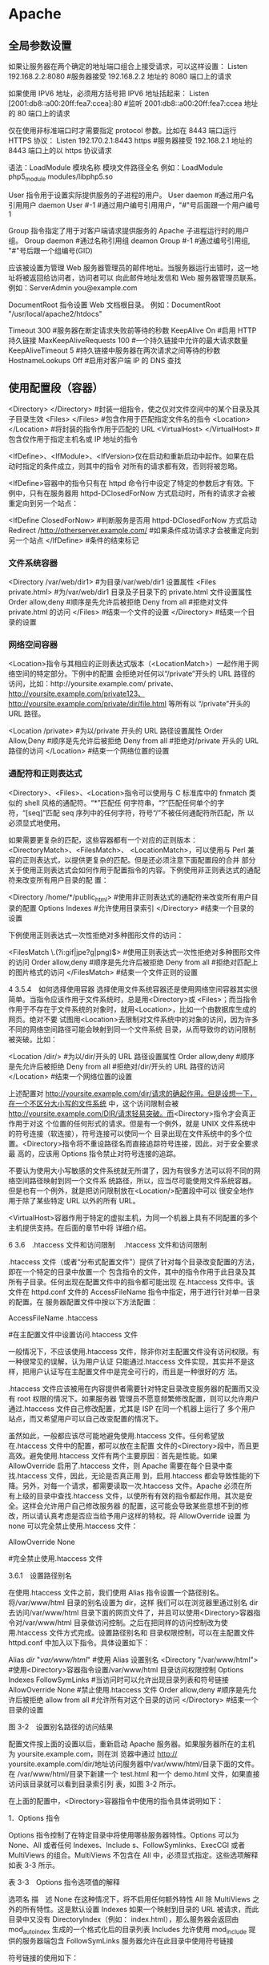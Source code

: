 * Apache 
** 全局参数设置 
    如果让服务器在两个确定的地址端口组合上接受请求，可以这样设置：
    Listen 192.168.2.2:8080                         #服务器接受 192.168.2.2 地址的 8080 端口上的请求

    如果使用 IPV6 地址，必须用方括号把 IPV6 地址括起来：
    Listen [2001:db8::a00:20ff:fea7:ccea]:80        #监听 2001:db8::a00:20ff:fea7:ccea 地址的 80 端口上的请求

    仅在使用非标准端口时才需要指定 protocol 参数。比如在 8443 端口运行 HTTPS 协议：
    Listen 192.170.2.1:8443 https                   #服务器接受 192.168.2.1 地址的 8443 端口上的以 https 协议请求
    
    语法：LoadModule  模块名称     模块文件路径全名
    例如：LoadModule  php5_module  modules/libphp5.so

User 指令用于设置实际提供服务的子进程的用户。
User daemon                     #通过用户名引用用户 daemon
User #-1                        #通过用户编号引用用户，"#"号后面跟一个用户编号 1

Group 指令指定了用于对客户端请求提供服务的 Apache 子进程运行时的用户组。
Group daemon                    #通过名称引用组 deamon
Group #-1                       #通过编号引用组, "#"号后跟一个组编号(GID)

应该被设置为管理 Web 服务器管理员的邮件地址。当服务器运行出错时，这一地址将被返回给访问者，访问者可以
向此邮件地址发信和 Web 服务器管理员联系。
例如：ServerAdmin  you@example.com

DocumentRoot 指令设置 Web 文档根目录。
例如：DocumentRoot  "/usr/local/apache2/htdocs"

Timeout 300                                     #服务器在断定请求失败前等待的秒数
KeepAlive On                                    #启用 HTTP 持久链接
MaxKeepAliveRequests 100                        #一个持久链接中允许的最大请求数量
KeepAliveTimeout 5                              #持久链接中服务器在两次请求之间等待的秒数
HostnameLookups Off                             #启用对客户端 IP 的 DNS 查找

** 使用配置段（容器） 
    <Directory> </Directory>                    #封装一组指令，使之仅对文件空间中的某个目录及其子目录生效
    <Files> </Files>                            #包含作用于匹配指定文件名的指令
    <Location> </Location>                      #将封装的指令作用于匹配的 URL
    <VirtualHost> </VirtualHost>                        #包含仅作用于指定主机名或 IP 地址的指令

    <IfDefine>、<IfModule>、<IfVersion>仅在启动和重新启动中起作。如果在启动时指定的条件成立，则其中的指令
    对所有的请求都有效，否则将被忽略。


<IfDefine>容器中的指令只有在 httpd 命令行中设定了特定的参数后才有效。下例中，只有在服务器用
httpd-DClosedForNow 方式启动时，所有的请求才会被重定向到另一个站点：

<IfDefine ClosedForNow>                                   #判断服务是否用 httpd-DClosedForNow 方式启动
          Redirect  /http://otherserver.example.com/    #如果条件成功请求才会被重定向到另一个站点
</IfDefine>                                               #条件的结束标记
*** 文件系统容器 
    <Directory /var/web/dir1>                 #为目录/var/web/dir1 设置属性
         <Files private.html>            #为/var/web/dir1 目录及子目录下的 private.html 文件设置属性
                 Order allow,deny      #顺序是先允许后被拒绝
                 Deny from all         #拒绝对文件 private.html 的访问
         </Files>                        #结束一个文件的设置
    </Directory>                              #结束一个目录的设置

*** 网络空间容器 
     <Location>指令与其相应的正则表达式版本（<LocationMatch>）一起作用于网络空间的特定部分。下例中的配置
会拒绝对任何以“/private”开头的 URL 路径的访问，比如：http://yoursite.example.com/ private、
http://yoursite.example.com/private123、http://yoursite.example.com/private/dir/file.html 等所有以
“/private”开头的 URL 路径。


<Location /private>                       #为以/private 开头的 URL 路径设置属性
          Order Allow,Deny              #顺序是先允许后被拒绝
          Deny from all                 #拒绝对/private 开头的 URL 路径的访问
</Location>                               #结束一个网络位置的设置

*** 通配符和正则表达式 
     <Directory>、<Files>、<Location>指令可以使用与 C 标准库中的 fnmatch 类似的 shell 风格的通配符。“*”匹配任
何字符串，“?”匹配任何单个的字符，“[seq]”匹配 seq 序列中的任何字符，符号“/”不被任何通配符所匹配，所
以必须显式地使用。

如果需要更复杂的匹配，这些容器都有一个对应的正则版本：<DirectoryMatch>、<FilesMatch>、
<LocationMatch>，可以使用与 Perl 兼容的正则表达式，以提供更复杂的匹配。但是还必须注意下面配置段的合并
部分关于使用正则表达式会如何作用于配置指令的内容。下例使用非正则表达式的通配符来改变所有用户目录的配
置：


<Directory /home/*/public_html>           #使用非正则表达式的通配符来改变所有用户目录的配置
          Options Indexes               #允许使用目录索引
</Directory>                              #结束一个目录的设置

下例使用正则表达式一次性拒绝对多种图形文件的访问：


<FilesMatch \.(?i:gif|jpe?g|png)$>        #使用正则表达式一次性拒绝对多种图形文件的访问
          Order allow,deny              #顺序是先允许后被拒绝
          Deny from all                 #拒绝对匹配上的图片格式的访问
</FilesMatch>                             #结束一个文件正则的设置


 4 3.5.4　如何选择使用容器 
选择使用文件系统容器还是使用网络空间容器其实很简单。当指令应该作用于文件系统时，总是用<Directory>或
<Files>；而当指令作用于不存在于文件系统的对象时，就用<Location>，比如一个由数据库生成的网页。绝对不要
试图用<Location>去限制对文件系统中的对象的访问，因为许多不同的网络空间路径可能会映射到同一个文件系统
目录，从而导致你的访问限制被突破。比如：


<Location /dir/>                          #为以/dir/开头的 URL 路径设置属性
         Order allow,deny               #顺序是先允许后被拒绝
          Deny from all                 #拒绝对/dir/开头的 URL 路径的访问
</Location>                               #结束一个网络位置的设置

上述配置对 http://yoursite.example.com/dir/请求的确起作用。但是设想一下，在一个不区分大小写的文件系统
中，这个访问限制会被 http://yoursite.example.com/DIR/请求轻易突破。而<Directory>指令才会真正作用于对这
个位置的任何形式的请求。但是有一个例外，就是 UNIX 文件系统中的符号连接（软连接），符号连接可以使同一个
目录出现在文件系统中的多个位置。<Directory>指令将不重设路径名而直接追踪符号连接，因此，对于安全要求最
高的，应该用 Options 指令禁止对符号连接的追踪。

不要认为使用大小写敏感的文件系统就无所谓了，因为有很多方法可以将不同的网络空间路径映射到同一个文件系
统路径，所以，应当尽可能使用文件系统容器。但是也有一个例外，就是把访问限制放在<Location/>配置段中可以
很安全地作用于除了某些特定 URL 以外的所有 URL。

<VirtualHost>容器作用于特定的虚拟主机，为同一个机器上具有不同配置的多个主机提供支持。在后面的章节中将
详细介绍。


 6 3.6　.htaccess 文件和访问限制 
　.htaccess 文件和访问限制

.htaccess 文件（或者“分布式配置文件”）提供了针对每个目录改变配置的方法，即在一个特定的目录中放置一个
包含指令的文件，其中的指令作用于此目录及其所有子目录。任何出现在配置文件中的指令都可能出现
在.htaccess 文件中。该文件在 httpd.conf 文件的 AccessFileName 指令中指定，用于进行针对单一目录的配置。在
服务器配置文件中按以下方法配置：


AccessFileName  .htaccess



                     #在主配置文件中设置访问.htaccess 文件

一般情况下，不应该使用.htaccess 文件，除非你对主配置文件没有访问权限。有一种很常见的误解，认为用户认证
只能通过.htaccess 文件实现，其实并不是这样，把用户认证写在主配置文件中是完全可行的，而且是一种很好的方
法。

.htaccess 文件应该被用在内容提供者需要针对特定目录改变服务器的配置而又没有 root 权限的情况下。如果服务器
管理员不愿意频繁修改配置，则可以允许用户通过.htaccess 文件自己修改配置，尤其是 ISP 在同一个机器上运行了
多个用户站点，而又希望用户可以自己改变配置的情况下。

虽然如此，一般都应该尽可能地避免使用.htaccess 文件。任何希望放在.htaccess 文件中的配置，都可以放在主配置
文件的<Directory>段中，而且更高效。避免使用.htaccess 文件有两个主要原因：首先是性能。如果
AllowOverride 启用了.htaccess 文件，则 Apache 需要在每个目录中查找.htaccess 文件，因此，无论是否真正用
到，启用.htaccess 都会导致性能的下降。另外，对每一个请求，都需要读取一次.htaccess 文件。Apache 必须在所
有上级的目录中查找.htaccess 文件，以使所有有效的指令都起作用。其次是安全。这样会允许用户自己修改服务器
的配置，这可能会导致某些意想不到的修改，所以请认真考虑是否应当给予用户这样的特权。将 AllowOverride 设置
为 none 可以完全禁止使用.htaccess 文件：


AllowOverride None



                                    #完全禁止使用.htaccess 文件

3.6.1　设置路径别名

在使用.htaccess 文件之前，我们使用 Alias 指令设置一个路径别名。将/var/www/html 目录的别名设置为 dir，这样
我们可以在浏览器里通过别名 dir 去访问/var/www/html 目录下面的网页文件了，并且可以使用<Directory>容器指
令对/var/www/html 目录做访问控制。之后在把同样的访问控制改为使用.htaccess 文件方式完成。设置路径别名和
目录权限控制，可以在主配置文件 httpd.conf 中加入以下指令。具体设置如下：


Alias /dir/  "/var/www/html/"                   #使用 Alias 设置别名
<Directory "/var/www/html">               #使用<Directory>容器指令设置/var/www/html 目录访问权限控制
        Options Indexes FollowSymLinks          #当访问时可以允许出现目录列表和符号链接
        AllowOverride None                      #禁止使用.htaccess 文件
        Order allow,deny                        #顺序是先允许后被拒绝
        allow from all                          #允许所有对这个目录的访问
</Directory>                              #结束一个目录的设置
 
图 3-2　设置别名路径的访问结果

配置文件按上面的设置以后，重新启动 Apache 服务器。如果服务器所在的主机为 yoursite.example.com，则在浏
览器中通过 http:// yoursite.example.com/dir/地址访问服务器中/var/www/html/目录下面的文件。在
/var/www/html/目录下新建一个 test.html 和一个 demo.html 文件，如果直接访问该目录就可以看到目录索引列
表，如图 3-2 所示。

在上面的配置中，<Directory>容器指令中使用的指令具体说明如下：

1．Options 指令 

Options 指令控制了在特定目录中将使用哪些服务器特性。Options 可以为 None、All 或者任何 Indexes、Include
s、FollowSymlinks、ExecCGI 或者 MultiViews 的组合。MultiViews 不包含在 All 中，必须显式指定。这些选项解释
如表 3-3 所示。

表 3-3　Options 指令选项值的解释 

 选项名  描　述  
 None  在这种情况下，将不启用任何额外特性  
 All  除 MultiViews 之外的所有特性。这是默认设置  
 Indexes  如果一个映射到目录的 URL 被请求，而此目录中又没有 DirectoryIndex（例如：  
   index.html），那么服务器会返回由 mod_autoindex 生成的一个格式化后的目录列表  
 Includes  允许使用 mod_include 提供的服务器端包含  
 FollowSymLinks  服务器允许在此目录中使用符号链接  

符号链接的使用如下：


[root@localhost html]# ln –s /var/share/doc  /var/www/html/doc         #在 Linux 命令行创建软链接

通过上面的链接，我们在浏览器中访问 http://yoursite.example.com/dir/doc/，就可以将访问位置链接到
/var/share/doc 目录下面。

注意： 即使服务器会使用符号连接，但它不会改变用于匹配<Directory>段的路径名。 

如果此配置位于<Location>配置段中，则此设置会被忽略。 

2．AllowOverrides 指令 

确定允许存在于.htaccess 文件中的指令类型。当服务器发现一个.htaccess 文件（由 AccessFileName 指定）时，它
需要知道在这个文件中声明的哪些指令能覆盖在此之前指定的配置指令。AllowOverride 仅在不包含正则表达式的
<Directory>配置段中才是有效的。在<Location>，<DirectoryMatch>，<Files>配置段中都是无效的。如果此指令
被设置为 None，那么.htaccess 文件将被完全忽略。事实上，服务器根本不会读取.htaccess 文件。当此指令设置为
All 时，所有具有“.htaccess”作用域的指令都允许出现在.htaccess 文件中。

3．Order 指令 

Order 指令控制默认的访问状态与 Allow 和 Deny 指令生效的顺序。表明用户是先设置允许的访问地址还是先设置禁止
访问的地址。

4．Allow 指令 

Allow 指令控制哪些主机可以访问服务器的该区域。可以根据主机名、IP 地址、IP 地址范围或其他环境变量中捕获的
客户端请求特性进行控制。如指定“Allow from all”，则允许所有主机访问。

5．Deny 指令 

这条指令允许基于主机名、IP 地址或者环境变量限制对服务器的访问。Deny 指令的参数设置和 Allow 指令完全相
同。如指定“Deny from all”，则禁止所有主机访问。

3.6.2　在.htaccess 文件中设置目录的访问限制

启用并控制使用.htaccess 文件，可以在 Apache 的主配置文件中将 AccessFileName 指令的参数设置为.htaccess，按
如下内容修改即可启用.htaccess 文件功能。启用.htaccess 文件如下：


AccessFileName .htaccess                        #某个目录启用分布式配置文件功能
<FilesMatch "^\.ht">                              #设置文件名称，并且设置客户端无法修改.htaccess 文件
    Order allow,deny
    Deny from all
</FilesMatch>

任何出现在配置文件中的指令都可能出现在.htaccess 文件中。通常，.htaccess 文件使用的配置语法和主配置文件一
样。AllowOverride 指令按类别决定了.htaccess 文件中哪些指令才是有效的。我们将上例别名的设置路径
/var/www/html 的访问限制，重新改写成使用.htaccess 文件进行控制。首先在主配置文件 httpd.conf 中将上例
<Directory>容器指令中的内容修改写成如下内容：


Alias /dir/  "/var/www/html/"                   #使用 Alias 设置别名
<Directory "/var/www/html">                       #使用<Directory>容器指令设置/var/www/html 目录访问权限控制
        AllowOverride All                       #将上例参数 none 改写成 all 即可以使用.htaccess 文件
</Directory>

上面所示将<Directory>容器指令中的内容除了留下 AllowOverride 指令，删除了其余三个指令。并将指令
AllowOverride 的值由原来的 None 改成 All，即具有“.htaccess”作用域的指令都允许出现在.htaccess 文件中。

在别名设置目录/var/www/html 中新建一个.htaccess 文件，将删除掉的三个指令写入到这个文件中，这样在
Apache 服务器寻找目录时就可以使用.htaccess 文件来对这个目录进行访问限制了。如下所示：


[root@localhost html]# vi /var/www/html/.htaccess       //编辑此文件写入下面内容
Options Indexes FollowSymLinks
Order allow,deny
Allow from all

不用重新启动 Apache 服务器即可以使用.htaccess 文件中的目录访问限制，打开浏览器同样输入 URL 为
http://yoursite.example.com/dir/，同样可以看到目录列表，表示使用.htaccess 文件设置些目录访问限制成功。


 1 3.6.1　设置路径别名 
 2 3.6.2　在.htaccess 文件中设置目录的访问限制 

 7 3.7　设置虚拟主机 

 1 3.7.1　基于 IP 地址的虚拟主机 
 2 3.7.2　基于主机名的虚拟主机 

 8 3.8　小结 
 9 自测题 
** Apache 配置虚拟主机三种方式
*** 一、基于 IP(一个网卡配置多个 IP, 那么这几个 IP 都是指向自己的, 服务程序监控这几个 IP)
  1. 假设服务器有个 IP 地址为 192.168.1.10，使用 ifconfig 在同一个网络接口 eth0 上绑定 3 个 IP：

 [root@localhost root]# ifconfig eth0:1 192.168.1.11
 [root@localhost root]# ifconfig eth0:2 192.168.1.12
 [root@localhost root]# ifconfig eth0:3 192.168.1.13

 网卡可以绑定好多个 ip
  2. 修改 hosts 文件，添加三个域名与之一一对应：

 192.168.1.11   www.test1.com
 192.168.1.12   www.test2.com
 192.168.1.13   www.test3.com

 可有可无

  3. 建立虚拟主机存放网页的根目录，如在/www 目录下建立 test1、test2、test3 文件夹，其中分别存放 1.html、2.html、3.html

 /www/test1/1.html
 /www/test2/2.html
 /www/test3/3.html

  1. 在 httpd.conf 中将附加配置文件 httpd-vhosts.conf 包含进来，接着在 httpd-vhosts.conf 中写入如下配置：
 
 <VirtualHost 192.168.1.11:80>
 　　ServerName www.test1.com
 　　DocumentRoot /www/test1/
 　　<Directory "/www/test1">
  　　　　Options Indexes FollowSymLinks
 　　　　 AllowOverride None
 　　　　 Order allow,deny
 　　 　　Allow From All
  　 </Directory>
 </VirtualHost>

 <VirtualHost 192.168.1.12:80>
 　　ServerName www.test1.com
 　　DocumentRoot /www/test2/
 　　<Directory "/www/test2">
  　　　　Options Indexes FollowSymLinks
 　　　　 AllowOverride None
 　　　　 Order allow,deny
 　　 　　Allow From All
  　 </Directory>
 </VirtualHost>

 <VirtualHost 192.168.1.13:80>
 　　ServerName www.test1.com
 　　DocumentRoot /www/test3/
 　　<Directory "/www/test3">
  　　　　Options Indexes FollowSymLinks
 　　　　 AllowOverride None
 　　　　 Order allow,deny
 　　 　　Allow From All
  　 </Directory>
 </VirtualHost>
 复制代码
  5. 大功告成，测试下每个虚拟主机，分别访问 www.test1.com、www.test2.com、www.test3.com

 
*** 二、基于主机名(hosts 中几个主机名都指向本机, 然后服务器监控这几个主机名)
  1. 设置域名映射同一个 IP，修改 hosts：

 192.168.1.10  www.test1.com
 192.168.1.10  www.test2.com
 192.168.1.10  www.test3.com
  2. 跟上面一样，建立虚拟主机存放网页的根目录

 /www/test1/1.html
 /www/test2/2.html
 /www/test3/3.html
  3. 在 httpd.conf 中将附加配置文件 httpd-vhosts.conf 包含进来，接着在 httpd-vhosts.conf 中写入如下配置：
 

 　　为了使用基于域名的虚拟主机，必须指定服务器 IP 地址（和可能的端口）来使主机接受请求。可以用 NameVirtualHost 指令来进行配置。 如果服务器上所有的 IP 地址都会用到， 你可以用*作为 NameVirtualHost 的参数。在 NameVirtualHost 指令中指明 IP 地址并不会使服务器自动侦听那个 IP 地址。 这里设定的 IP 地址必须对应服务器上的一个网络接口。
 　　下一步就是为你建立的每个虚拟主机设定<VirtualHost>配置块，<VirtualHost>的参数与 NameVirtualHost 指令的参数是一样的。每个<VirtualHost>定义块中，至少都会有一个 ServerName 指令来指定伺服哪个主机和一个 DocumentRoot 指令来说明这个主机的内容存在于文件系统的什么地方。

 　　如果在现有的 web 服务器上增加虚拟主机，必须也为现存的主机建造一个<VirtualHost>定义块。其中 ServerName 和 DocumentRoot 所包含的内容应该与全局的保持一致，且要放在配置文件的最前面，扮演默认主机的角色。


 NameVirtualHost *:80
 <VirtualHost *:80>  
 　　ServerName *

 　　DocumentRoot /www/ 

 </VirtualHost>

 <VirtualHost *:80>

 　　ServerName www.test1.com

 　　DocumentRoot /www/test1/

 　　<Directory "/www/test1">

 　　　　Options Indexes FollowSymLinks

 　　　　AllowOverride None

 　　　　Order allow,deny

 　　　　Allow from all

 　　</Directory>

 </VirtualHost> 

 

 <VirtualHost *:80>

 　　ServerName www.test2.com

 　　DocumentRoot /www/test2/

 　　<Directory "/www/test2">

 　　　　Options Indexes FollowSymLinks

 　　　　AllowOverride None

 　　　　Order allow,deny

 　　　　Allow from all

 　　</Directory>

 </VirtualHost>
 <VirtualHost *:80>

 　　ServerName www.test3.com

 　　DocumentRoot /www/test3/

 　　<Directory "/www/test3">

 　　　　Options Indexes FollowSymLinks

 　　　　AllowOverride None

 　　　　Order allow,deny

 　　　　Allow from all

 　　</Directory>

 </VirtualHost>
 复制代码
  4. 大功告成，测试下每个虚拟主机，分别访问 www.test1.com、www.test2.com、www.test3.com

 
*** 三、基于端口

 1.  修改配置文件
 　　将原来的

 　　 　Listen 80
       改为
     　　Listen 80
    　　 Listen 8080


 2. 更改虚拟主机设置：


 <VirtualHost 192.168.1.10:80>
     DocumentRoot /var/www/test1/
     ServerName www.test1.com
 </VirtualHost>

 <VirtualHost 192.168.1.10:8080>
     DocumentRoot /var/www/test2
     ServerName www.test2.com
 </VirtualHost>
 复制代码
** ubuntu 
在 ubuntu 安装完 apache 之后，默认会往系统中增加 www-data 用户 和 www-data 用户组，同样你可以用 ps -ef | grep apache 查看 apache 进程，你会发现 apache 的
  
 主进程是用 root 用户启动的，那么子线程的用户都是 www-data 这个用户。

 这样你就可以理解为这个 apache 服务器运行的用户和用户组是 www-data,假设网站的用户为 demo,项目的目录为/var/www/html/demo

 接下来就分几个步骤来设置(用 root 用户执行下面的命令)：

 1.首先把网站的的目录和文件的所有者设置为 demo,所属组设置为 www-data，对与 Linux 命令不熟悉的，可以到网上查询。

 chown -R demo:www-data /var/www/html/demo
 2.设置网站目录权限为 750，750 是 demo 这个用户对目录拥有读写执行的权限，这样 demo 用户可以在任何目录下创建文件，用户组有有读执行权限，这样就有进入目录的权限，其它用户没有任何权限。

 chmod 750 /var/www/html/demo
 cd  /var/www/html/demo
 find -type d -exec chmod 750 {} \;
 3.设置网站文件权限为 640，640 指只有 demo 用户对网站文件有更改的权限，apache 服务器只有读取文件的权限，无法更改文件，其它用户无任何权限。

 find -not -type d -exec chmod 640 {} \;
 4.需要针对个别目录来设置权限，以 Thinkphp 为例，它的 Runtime 目录存储的有日志文件，还有与数据库做 ORM 映射的数据库表信息，这说明 apache 服务器要对这些目录

 有访问的权限，并且对于线面的日志文件有写入的权限，那么这样就需要对于这些特殊目录设置。

 cd /var/www/html/demo
 find . -name "Runtime" -type d -exec chmod -R 770 {} \;
 执行上面的命令请注意 “{}”与 “\”之间是有空格的，上面的-R 参数是递归给 Runtime 目录下面的目录和文件赋予 770 权限，当然了你会说日志文件是不需要执行权限的，

 不过这里没关系，当你把日志文件删除掉之后，生成出来的文件是没执行权限的。因为当你把日志文件删除掉之后，那么生成日志文件的的用户和所有者都是 www-data,

 所以新的日志文件权限就会变成下面这样：



 这样整个站点你就可以通过这种方式管理起来了。
* nginx
* lnmp
安装 nginx
apt-get 方法安装 nginx sudo apt-get install nginx
查看 nginx 安装后相关文件目录
安装目录是/etc/nginx
启动 nginx 服务 sudo /etc/init.d/nginx start,成功后显示 ok Starting nginx(via systemctl):nginx.service.
在使用 netstat -anp 查看端口之前，需要安装 net-tools,`sudo apt install
net-tools`安装好之后，就可以使用了。
直接查看 80 端口的命令是 sudo lsof -i:80
在浏览器中输入 127.0.0.1 可以看见 nginx 的欢迎页面
安装 php7.2 版本
sudo apt-get install php7.2 php7.2-fpm
查看 php 版本信息 php -v,显示结果 php 7.2.4-1+ubuntu18.04.1+deb.sury.org+1(cli)(built: Apr 5 2018 08:48:14)(NTS)
Nginx 与 php-fpm 集成
php-fpm 与 nginx 通信方式有两种，一种是基于 tcp 的 Internet domain socket 方式，一种是 UNIX
domain socket 方式。
UNIX domain socket 可以使同一台操作系统上的两个或多个进程进行数据通信。UNIX domain 
socket 接口和 Internet domain socket 很像，但它不是用网络底层协议来通信。
服务器压力不大的情况下，这两种方式性能差别不大，但在压力比较满的时候，用 UNIX domain socket 方式，效果很好。
相信大家知道网站根目录通常在 
/etc/nginx/sites-available/default 配置文件中，nginx 已经将 php 和 php-fpm 的整合准备好了，还需要在这个文件中改以下东西
为了编辑文件，需要安装 vim sudo apt install vim 这个命令会建议你安装 ctags vim-doc
vim-scripts 那就根据建议来好了 sudo apt install ctags vim-doc vim-scripts
在编辑文件之前，注意切换到 root，sudo -i vim /etc/nginx/sites-available/default
按下键盘上的 Insert 就可以编辑文件了

#location ~ .php$ {

   #       include snippets/fastcgi-php.conf;
   #
   #       # With php-fpm (or other unix sockets):
   #       fastcgi_pass unix:/var/run/php/php7.0-fpm.sock;
   #       # With php-cgi (or other tcp sockets):
   #       fastcgi_pass 127.0.0.1:9000;
#}

在这几行注释代码下，添加如下代码即可，选择 unix sockets 方式
location ~ .php$ {

   include snippets/fastcgi-php.conf;
   # With php-fpm (or other unix sockets):
   fastcgi_pass unix:/run/php/php7.2-fpm.sock;
}

编辑完成之后，按下键盘 Esc,并用键盘输入 :wq 就可以修改成功了
继续编辑，切换到 root，sudo -i 命令行 vim /etc/php/7.2/fpm/pool.d/www.conf
代码有 listen = /run/php/php7.2-fpm.sock
配置好后重启服务：sudo /etc/init.d/nginx restart 还有 `sudo
/etc/init.d/php7.2-fpm restart`
安装 mysql
命令行 `sudo apt-get -y install mysql-server mysql-client php7.2-mysql
在安装 mysql 的过程中，没有提示输入密码，通过查询 mysql 官网，输入命令 mysql_secure_installation
设置密码
* Tomcat
** 主要配置文件
*** server.xml
    tomcat的主配置文件，包含service,connectors,engine,realm,valve,hosts等组件
*** web.xml
    遵循Servlet规范标准的配置文件，用于配置servlet，并为所有的Web应用程序提供包括
    MIME映射等默认配置信息；
*** tomcat-user.xml
    Realm认证时用到的相关角色、用户和密码等信息；Tomcat自带的manager默认情况下会用到此文件；在Tomcat中添加/删除用户，为用户指定角色等将通过编辑此文件实现
*** catalina.policy
 java相关的安全策略配置文件，在系统资源级别上提供访问控制的能力
*** catalina.properties
 Tomcat内部package的定义及访问相关的控制，也包括对通过类装载器装载的内容的控制；Tomcat在启动时会事先读取此文件的相关设置；
*** logging.properties
    Tomcat通过自己内部实现的JAVA日志记录器来记录操作相关的日志，此文件即为日志记录器相关的配置信息，可以用来定义日志记录的组件级别以及日志文件的存在位置等
*** context.xml
 所有host的默认配置信息
*** 下面详解介绍上述主要配置文件的参数及作用
 先看下一个server.xml例子
 
 #+begin_src xml
   <pre><Server port="8005" shutdown="SHUTDOWN">
     <Listener className="org.apache.catalina.core.AprLifecycleListener" SSLEngine="on" />
     <Listener className="org.apache.catalina.core.JasperListener" />
     <Listener className="org.apache.catalina.core.JreMemoryLeakPreventionListener" />
     <Listener className="org.apache.catalina.mbeans.GlobalResourcesLifecycleListener" />
     <Listener className="org.apache.catalina.core.ThreadLocalLeakPreventionListener" />

     <GlobalNamingResources>
       <Resource name="UserDatabase" auth="Container"
                 type="org.apache.catalina.UserDatabase"
                 description="User database that can be updated and saved"
                 factory="org.apache.catalina.users.MemoryUserDatabaseFactory"
                 pathname="conf/tomcat-users.xml" />
     </GlobalNamingResources>
     <Service name="Catalina">
       <Connector port="8080" protocol="HTTP/1.1"
                  connectionTimeout="20000"
                  redirectPort="8443" />
       <Connector port="8009" protocol="AJP/1.3" redirectPort="8443" />

       <Engine name="Catalina" defaultHost="localhost">

         <Realm className="org.apache.catalina.realm.LockOutRealm">
           <Realm className="org.apache.catalina.realm.UserDatabaseRealm"
                  resourceName="UserDatabase"/>
         </Realm>

         <Host name="localhost"  appBase="webapps"
               unpackWARs="true" autoDeploy="true">

           <Valve className="org.apache.catalina.valves.AccessLogValve" directory="logs"
                  prefix="localhost_access_log." suffix=".txt"
                  pattern="%h %l %u %t &quot;%r&quot; %s %b" />

         </Host>
       </Engine>

     </Service>
   </Server></pre>
 #+end_src
 下面解释下主要参数的意义

 <code><Server port=”8005” shutdown=”SHUTDOWN”></code>
 
 tomcat启动一个server实例（即一个JVM），它监听在8005端口以接收shutdown命令。各
 Server的定义不能使用同一个端口，这意味着如果在同一个物理机上启动了多个Server实
 例，必须配置它们使用不同的端口。

 部分参数意义：
 <pre>className: 用于实现此Server容器的完全限定类的名称，默认为org.apache.catalina.core.StandardServer；
 port: 接收shutdown指令的端口，默认仅允许通过本机访问，默认为8005；
 shutdown：发往此Server用于实现关闭tomcat实例的命令字符串，默认为SHUTDOWN；</pre>

 <code><Service name=”Catalina”></code>
 这定义了一个名为Catalina的Service，此名字也会在产生相关的日志信息时记录在日志文
 件当中。

 部分参数意义：
 <pre>className： 用于实现service的类名，一般都是org.apache.catalina.core.StandardService
 name：此服务的名称，默认为Catalina；</pre>

 <code><Connector port="8080" protocol="HTTP/1.1"
 maxThreads="150" connectionTimeout="20000"
 redirectPort="8443"/></code>
 以及
 <code><Connector port="8009" protocol="AJP/1.3" redirectPort="8443" /></code>

 进入Tomcat的请求可以根据Tomcat的工作模式分为如下两类：
 Tomcat作为应用程序服务器：请求来自于前端的web服务器，这可能是Apache, IIS, Nginx等；
 Tomcat作为独立服务器：请求来自于web浏览器；

 Tomcat应该考虑工作情形并为相应情形下的请求分别定义好需要的连接器才能正确接收来
 自于客户端的请求。一个引擎可以有一个或多个连接器，以适应多种请求方式。
 
 定义连接器可以使用多种属性，有些属性也只适用于某特定的连接器类型。一般说来，常
 见于server.xml中的连接器类型通常有4种：
 HTTP连接器
 SSL连接器
 AJP 1.3连接器
 proxy连接器


 定义连接器时可以配置的属性非常多，但通常定义HTTP连接器时必须定义的属性只有
 “port”，定义AJP连接器时必须定义的属性只有"protocol"，因为默认的协议为HTTP。以
 下为常用属性的说明：
 address：指定连接器监听的地址，默认为所有地址，即0.0.0.0；
 maxThreads：支持的最大并发连接数，默认为200；
 port：监听的端口，默认为0；
 protocol：连接器使用的协议，默认为HTTP/1.1，定义AJP协议时通常为AJP/1.3；
 redirectPort：如果某连接器支持的协议是HTTP，当接收客户端发来的HTTPS请求时，则转发至此属性定义的端口；
 connectionTimeout：等待客户端发送请求的超时时间，单位为毫秒，默认为60000，即1分钟；
 enableLookups：是否通过request.getRemoteHost()进行DNS查询以获取客户端的主机名；默认为true；

 acceptCount：设置等待队列的最大长度；通常在tomcat所有处理线程均处于繁忙状态时，新发来的请求将被放置于等待队列中；
 下面是一个定义了多个属性的SSL连接器：
 
 #+begin_src xml 
   <pre><Connector port="8443"
   maxThreads="150" minSpareThreads="25" maxSpareThreads="75"
   enableLookups="false" acceptCount="100" debug="0" scheme="https" secure="true"
   clientAuth="false" sslProtocol="TLS" /></pre>
 #+end_src

 <code><Engine name="Catalina" defaultHost="localhost"></code>
 Engine是Servlet处理器的一个实例，即servlet引擎，默认为定义在server.xml中的Catalina。Engine需要defaultHost属性来为其定义一个接收所有发往非明确定义虚拟主机的请求的host组件。
 部分参数意义：
 <pre>defaultHost：Tomcat支持基于FQDN的虚拟主机，这些虚拟主机可以通过在Engine容器中定义多个不同的Host组件来实现；但如果此引擎的连接器收到一个发往非非明确定义虚拟主机的请求时则需要将此请求发往一个默认的虚拟主机进行处理，因此，在Engine中定义的多个虚拟主机的主机名称中至少要有一个跟defaultHost定义的主机名称同名；
 name：Engine组件的名称，用于日志和错误信息记录时区别不同的引擎；</pre>

 位于Engine容器中用于接收请求并进行相应处理的主机或虚拟主机，如前面示例中的定义：
 
 #+begin_src xml
   <pre>  <Host name="localhost" appBase="webapps"
                unpackWARs="true" autoDeploy="true"
                xmlValidation="false" xmlNamespaceAware="false">
   </Host></pre>
 #+end_src

 常见属性说明
 <pre>常用属性说明：

 appBase：此Host的webapps目录，即存放非归档的web应用程序的目录或归档后的WAR文件
 的目录路径；可以使用基于$CATALINA_HOME的相对路径；
 
 autoDeploy：在Tomcat处于运行状态时放置于appBase目录中的应用程序文件是否自动进行
 deploy；默认为true；
 
 unpackWars：在启用此webapps时是否对WAR格式的归档文件先进行展开；默认为true；
 </pre>

 虚拟主机定义示例：
 
 #+begin_src xml 
   <pre>
     <Engine name="Catalina" defaultHost="localhost">
       <Host name="localhost" appBase="webapps">
         <Context path="" docBase="ROOT"/>
         <Context path="/bbs" docBase="/web/bss"
                  reloadable="true" crossContext="true"/>
       </Host>
       <Host name="mail.tiantian.com" appBase="/web/mail">
         <Context path="" docBase="ROOT"/>
       </Host>
     </Engine>
   </pre>
 #+end_src
 主机别名定义:
 如果一个主机有两个或两个以上的主机名，额外的名称均可以以别名的形式进行定义
 <pre><Host name="www.tiantian.com" appBase="webapps" unpackWARs="true">
 <Alias>tiantian.com</Alias>
 </Host>
 </pre>


 一个Context定义用于标识tomcat实例中的一个Web应用程序
 #+begin_src xml
   <pre>
     <Context path="" docBase="/web/webapps"/>

     <Context path="/bbs"
              docBase="/web/threads/bbs"
              reloadable="true">
     </Context>

     <Context path="/chat" docBase="/web/chat"/>

     <Context path="/darian" docBase="darian"/>
   </pre>
 #+end_src
 每一个context定义也可以使用一个单独的XML文件进行，其文件的目录为$CATALINA_HOME/conf/<engine name>/<host name>
 <p>
 部分参数解释：
 <pre>1) docBase：相应的Web应用程序的存放位置；也可以使用相对路径，起始路径为此Context所属Host中appBase定义的路径；切记，docBase的路径名不能与相应的Host中appBase中定义的路径名有包含关系，比如，如果appBase为deploy，而docBase绝不能为deploy-bbs类的名字；



 path：相对于Web服务器根路径而言的URI；如果为空“”，则表示为此webapp的根路径；如果context定义在一个单独的xml文件中，此属性不需要定义；
 reloadable：是否允许重新加载此context相关的Web应用程序的类；默认为false；
 </pre>
 <p>


 一个Realm表示一个安全上下文，它是一个授权访问某个给定Context的用户列表和某用户所允许切换的角色相关定义的列表。因此，Realm就像是一个用户和组相关的数据库。定义Realm时惟一必须要提供的属性是classname，它是Realm的多个不同实现，用于表示此Realm认证的用户及角色等认证信息的存放位置。

 JAASRealm：基于Java Authintication and Authorization Service实现用户认证；
 JDBCRealm：通过JDBC访问某关系型数据库表实现用户认证；
 JNDIRealm：基于JNDI使用目录服务实现认证信息的获取；
 MemoryRealm：查找tomcat-user.xml文件实现用户信息的获取；
 UserDatabaseRealm：基于UserDatabase文件(通常是tomcat-user.xml)实现用户认证，它实现是一个完全可更新和持久有效的MemoryRealm，因此能够跟标准的MemoryRealm兼容；它通过JNDI实现；
 下面是一个常见的使用UserDatabase的配置：
 <pre><Realm className=”org.apache.catalina.realm.UserDatabaseRealm”
 resourceName=”UserDatabase”/></pre>
 下面是一个使用JDBC方式获取用户认证信息的配置：
 <pre><Realm className="org.apache.catalina.realm.JDBCRealm" debug="99"
 driverName="org.gjt.mm.mysql.Driver"
 connectionURL="jdbc:mysql://localhost/authority"
 connectionName="test" connectionPassword="test"
 userTable="users" userNameCol="user_name"
 userCredCol="user_pass"
 userRoleTable="user_roles" roleNameCol="role_name" /></pre>

 Valve类似于过滤器，它可以工作于Engine和Host/Context之间、Host和Context之间以及Context和Web应用程序的某资源之间。一个容器内可以建立多个Valve，而且Valve定义的次序也决定了它们生效的次序。

 下面介绍常见的两种Valve。一个是RemoteHostValve，一个是RemoteAddrValve。
 <code>RemoteHostValve</code>:基于主机名称的访问控制,,控制本身可以通过allow或deny来进行定义
 <code>RemoteAddrValve</code>:基于IP地址的访问控,,控制本身可以通过allow或deny来进行定义
 <pre>  <Context path="/probe" docBase="probe">
 <Valve className="org.apache.catalina.valves.RemoteAddrValve"
 allow="127.0.0.1"/>
 </Context></pre>
 其中相关参数解释：
 <pre>其中相关属性定义有:

 className：相关的java实现的类名，相应于分别应该为org.apache.catalina.valves.RemoteHostValve或org.apache.catalina.valves.RemoteAddrValve；
 allow：以逗号分开的允许访问的IP地址列表，支持正则表达式，因此，点号“.”用于IP地址时需要转义；仅定义allow项时，非明确allow的地址均被deny；
 deny: 以逗号分开的禁止访问的IP地址列表，支持正则表达式；使用方式同allow；</pre>

 <h6>到这里，server.xml主要组件介绍的差不多了。其实远不止这么多属性，但是正常够我们用即可。如果还想再深入研究tomcat，当然去官方文档深入学习了。
 下面再附上一张更详配置文件结合相应web场景，相信大家对server.xml会有更好的理解。
 规划： 
 网站网页目录：/web/www      域名：www.test1.com 
 论坛网页目录：/web/bbs     URL：bbs.test1.com/bbs 
 网站管理程序：$CATALINA_HOME/wabapps   URL：manager.test.com    允许访问地址：172.23.136.* 
 
 conf/server.xml 
 <Server port="8005" shutdown="SHUTDOWN"> 
   <Listener className="org.apache.catalina.core.AprLifecycleListener" SSLEngine="on" /> 
   <Listener className="org.apache.catalina.core.JasperListener" /> 
   <Listener className="org.apache.catalina.core.JreMemoryLeakPreventionListener" /> 
   <Listener className="org.apache.catalina.mbeans.GlobalResourcesLifecycleListener" /> 
   <Listener className="org.apache.catalina.core.ThreadLocalLeakPreventionListener" /> 
   <GlobalNamingResources> 
   <!-- 全局命名资源，来定义一些外部访问资源，其作用是为所有引擎应用程序所引用的外部资源的定义 --!> 
     <Resource name="UserDatabase" auth="Container" 
               type="org.apache.catalina.UserDatabase" 
               description="User database that can be updated and saved" 
               factory="org.apache.catalina.users.MemoryUserDatabaseFactory" 
               pathname="conf/tomcat-users.xml" /> 
   </GlobalNamingResources> 
   <!-- 定义的一个名叫“UserDatabase”的认证资源，将conf/tomcat-users.xml加载至内存中，在需要认证的时候到内存中进行认证 --> 
   <Service name="Catalina"> 
   <!-- # 定义Service组件，同来关联Connector和Engine，一个Engine可以对应多个Connector，每个Service中只能一个Engine --!> 
     <Connector port="80" protocol="HTTP/1.1" connectionTimeout="20000" redirectPort="8443" /> 
     <!-- 修改HTTP/1.1的Connector监听端口为80.客户端通过浏览器访问的请求，只能通过HTTP传递给tomcat。  --> 
     <Connector port="8009" protocol="AJP/1.3" redirectPort="8443" /> 
     <Engine name="Catalina" defaultHost="test.com"> 
     <!-- 修改当前Engine，默认主机是，www.test.com  --> 
     <Realm className="org.apache.catalina.realm.LockOutRealm"> 
         <Realm className="org.apache.catalina.realm.UserDatabaseRealm" 
                resourceName="UserDatabase"/> 
     </Realm> 
     # Realm组件，定义对当前容器内的应用程序访问的认证，通过外部资源UserDatabase进行认证 
       <Host name="test.com"  appBase="/web" unpackWARs="true" autoDeploy="true"> 
       <!--  定义一个主机，域名为：test.com，应用程序的目录是/web，设置自动部署，自动解压    --> 
         <Alias>www.test.com</Alias> 
         <!--    定义一个别名www.test.com，类似apache的ServerAlias --> 
         <Context path="" docBase="www/" reloadable="true" /> 
         <!--    定义该应用程序，访问路径""，即访问www.test.com即可访问，网页目录为：相对于appBase下的www/，即/web/www，并且当该应用程序下web.xml或者类等有相关变化时，自动重载当前配置，即不用重启tomcat使部署的新应用程序生效  --> 
         <Context path="/bbs" docBase="/web/bbs" reloadable="true" /> 
         <!--  定义另外一个独立的应用程序，访问路径为：www.test.com/bbs，该应用程序网页目录为/web/bbs   --> 
         <Valve className="org.apache.catalina.valves.AccessLogValve" directory="/web/www/logs" 
                prefix="www_access." suffix=".log" 
                pattern="%h %l %u %t &quot;%r&quot; %s %b" /> 
         <!--   定义一个Valve组件，用来记录tomcat的访问日志，日志存放目录为：/web/www/logs如果定义为相对路径则是相当于$CATALINA_HOME，并非相对于appBase，这个要注意。定义日志文件前缀为www_access.并以.log结尾，pattern定义日志内容格式，具体字段表示可以查看tomcat官方文档   --> 
       </Host> 
       <Host name="manager.test.com" appBase="webapps" unpackWARs="true" autoDeploy="true"> 
       <!--   定义一个主机名为man.test.com，应用程序目录是$CATALINA_HOME/webapps,自动解压，自动部署   --> 
         <Valve className="org.apache.catalina.valves.RemoteAddrValve" allow="172.23.136.*" /> 
         <!--   定义远程地址访问策略，仅允许172.23.136.*网段访问该主机，其他的将被拒绝访问  --> 
         <Valve className="org.apache.catalina.valves.AccessLogValve" directory="/web/bbs/logs" 
                prefix="bbs_access." suffix=".log" 
                pattern="%h %l %u %t &quot;%r&quot; %s %b" /> 
         <!--   定义该主机的访问日志      --> 
       </Host> 
     </Engine> 
   </Service> 
 </Server> 
 
 conf/tomcat-users.xml 
 <?xml version='1.0' encoding='utf-8'?> 
 <tomcat-users> 
   <role rolename="manager-gui" /> 
   <!--  定义一种角色名为：manager-gui    --> 
   <user username="cz" password="manager$!!110" roles="manager-gui" /> 
   <!--  定义一个用户的用户名以及密码，并赋予manager-gui的角色    --> 
 </tomcat-users>
** 配置虚拟主机 
*** 方式一：这种配置方式需要重启服务器不推荐
    1.hosts 文件 127.0.0.1 www.yinzhengjie.org.cn

  2. 编辑Server.xml配置文件，添加虚拟主机信息
 #+begin_src xml
       <Host name="www.yinzhengjie.org.cn"  appBase="/home/yinzhengjie/data/www/webapps" unpackWARs="true" autoDeploy="true">
         <context path="" docBase="ROOT" reloadable="true" />
         <context path="/test" docBase="test" reloadable="true" />

         <Valve className="org.apache.catalina.valves.AccessLogValve" directory="logs"
                prefix="yinzhengjie.org.cn_access_log" suffix=".log"
                pattern="%h %l %u %t &quot;%r&quot; %s %b" />

       </Host>
 #+end_src

   3.重启tomcat服务
   catalina.sh stop
   catalina.sh start
   
4.访问 www.jsplearn.com:8080
*** 方式二、这种配置方式不需要重启服务器,推荐使用
在tomcat安装目录/conf/[EnginName]/[HostName]/在这个目录下写一个xml文件,其中xml文件的名字就是虚拟路径,在这个xml中可以配置<Context>标签,其中配置真实路径.

注意：

1）其中[EnginName]指的是在tomcat安装目录/conf/Server.xml这个配置文件中<Engin>标签元素对应的名字。

2）[HostName]指tomcat安装目录/conf/Server.xml这个配置文件中<Host>标签元素的名字。

3）如果所配置的虚拟路径中有/，由于文件名中不允许包含/需要用#替代.

 

使用方式二完成方法一中相同的配置时，应进行如下操作：

1）在tomcat安装目录/conf/CataLina/localhost/目录下创建一个名为HelloWord.xml的文件，（若文件名中有斜杠时使用#好代替：test#HelloWord.xml）

2）在HelloWord.xml文件中写入如下代码：

<?xml version="1.0" encoding="UTF-8"?>
<Context docBase="D:\apache-tomcat-7.0.63\wtpwebapps\HelloWord" path="/HelloWord" reloadable="true" />
其中<Context>标签属性说明参照上面内容。

缺省web应用设置：

只要将文件名设置为ROOT.xml则这个xml描述的web应用就成为了缺省web应用，

*** 方式三、最简单、最常用的方式
直接将web应用放置到，虚拟主机管理的目录下，此时虚拟主机就会自动加载该目录下的web
应用

 /conf/Server.xml的<Host>标签中的属性appBase所指向的目录即为当前虚拟主机虚拟主机
自动管理的目录，在属性autoDeploy为true的情况下，放置在这个目录下的web应用当前虚
拟主机可以自动加载。

缺省web应用设置：

只要将web应用文件夹名设置为ROOT则这个web应用就成为了缺省web应用，默认已经有一个
web应用，即默认访问的Tomcat的主页。

*** 默认应用目录 ROOT 
** jsp 配置,非必须 
   新建一个WEB-INF文件夹
   新建一个web.xml
   #+begin_src xml
     <?xml version="1.0" encoding="ISO-8859-1"?>

     <!DOCTYPE web-app
     PUBLIC
     "-//Sun Microsystems, Inc.//DTD Web Application 2.3//EN"
     "http://java.sun.com/dtd/web-app_2_3.dtd">

     <web-app>

     <display-name>My Web Application</display-name>

     <description>
       A application for test
     </description>

     <servlet>
       <servlet-name>HelloWorld</servlet-name>
       <servlet-class>test.HelloWorld</servlet-class>
     </servlet>

     <servlet-mapping>
       <servlet-name>HelloWorld</servlet-name>
       <url-pattern>/HelloWorld</url-pattern>
     </servlet-mapping>
     </web-app>
#+end_src

